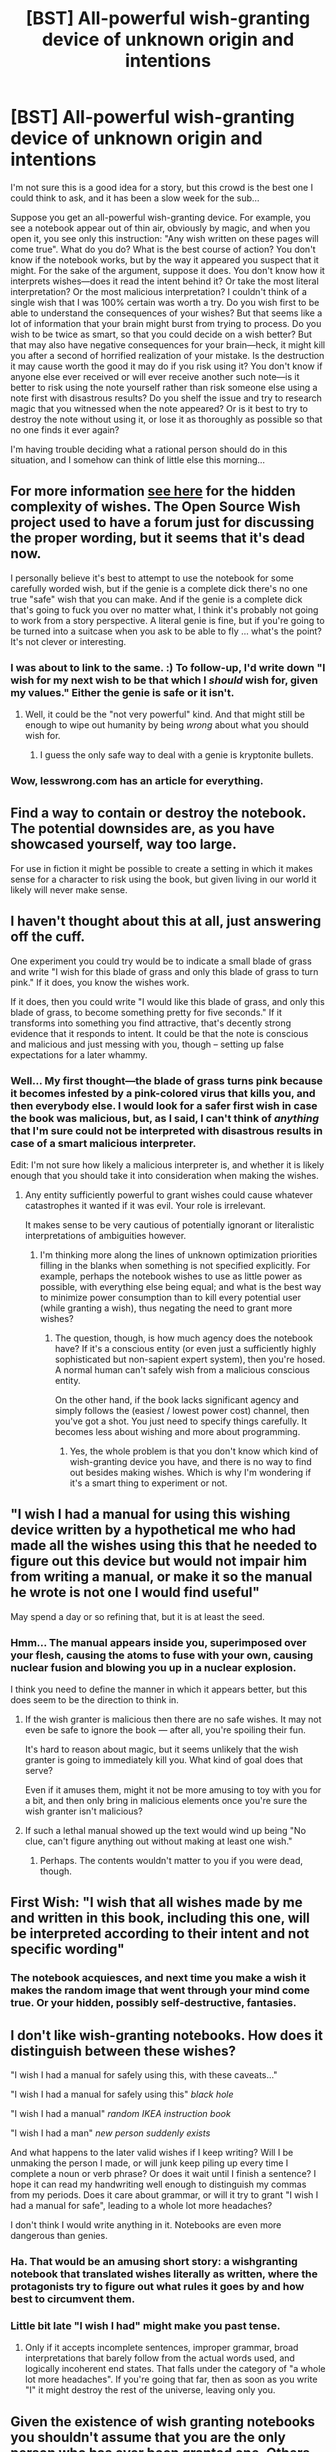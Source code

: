 #+TITLE: [BST] All-powerful wish-granting device of unknown origin and intentions

* [BST] All-powerful wish-granting device of unknown origin and intentions
:PROPERTIES:
:Author: loonyphoenix
:Score: 9
:DateUnix: 1408685727.0
:DateShort: 2014-Aug-22
:END:
I'm not sure this is a good idea for a story, but this crowd is the best one I could think to ask, and it has been a slow week for the sub...

Suppose you get an all-powerful wish-granting device. For example, you see a notebook appear out of thin air, obviously by magic, and when you open it, you see only this instruction: "Any wish written on these pages will come true". What do you do? What is the best course of action? You don't know if the notebook works, but by the way it appeared you suspect that it might. For the sake of the argument, suppose it does. You don't know how it interprets wishes---does it read the intent behind it? Or take the most literal interpretation? Or the most malicious interpretation? I couldn't think of a single wish that I was 100% certain was worth a try. Do you wish first to be able to understand the consequences of your wishes? But that seems like a lot of information that your brain might burst from trying to process. Do you wish to be twice as smart, so that you could decide on a wish better? But that may also have negative consequences for your brain---heck, it might kill you after a second of horrified realization of your mistake. Is the destruction it may cause worth the good it may do if you risk using it? You don't know if anyone else ever received or will ever receive another such note---is it better to risk using the note yourself rather than risk someone else using a note first with disastrous results? Do you shelf the issue and try to research magic that you witnessed when the note appeared? Or is it best to try to destroy the note without using it, or lose it as thoroughly as possible so that no one finds it ever again?

I'm having trouble deciding what a rational person should do in this situation, and I somehow can think of little else this morning...


** For more information [[http://lesswrong.com/lw/ld/the_hidden_complexity_of_wishes/][see here]] for the hidden complexity of wishes. The Open Source Wish project used to have a forum just for discussing the proper wording, but it seems that it's dead now.

I personally believe it's best to attempt to use the notebook for some carefully worded wish, but if the genie is a complete dick there's no one true "safe" wish that you can make. And if the genie is a complete dick that's going to fuck you over no matter what, I think it's probably not going to work from a story perspective. A literal genie is fine, but if you're going to be turned into a suitcase when you ask to be able to fly ... what's the point? It's not clever or interesting.
:PROPERTIES:
:Author: alexanderwales
:Score: 10
:DateUnix: 1408698226.0
:DateShort: 2014-Aug-22
:END:

*** I was about to link to the same. :) To follow-up, I'd write down "I wish for my next wish to be that which I /should/ wish for, given my values." Either the genie is safe or it isn't.
:PROPERTIES:
:Author: embrodski
:Score: 5
:DateUnix: 1408727311.0
:DateShort: 2014-Aug-22
:END:

**** Well, it could be the "not very powerful" kind. And that might still be enough to wipe out humanity by being /wrong/ about what you should wish for.
:PROPERTIES:
:Author: ArmokGoB
:Score: 0
:DateUnix: 1408743817.0
:DateShort: 2014-Aug-23
:END:

***** I guess the only safe way to deal with a genie is kryptonite bullets.
:PROPERTIES:
:Author: embrodski
:Score: 2
:DateUnix: 1408746717.0
:DateShort: 2014-Aug-23
:END:


*** Wow, lesswrong.com has an article for everything.
:PROPERTIES:
:Author: loonyphoenix
:Score: 3
:DateUnix: 1408701831.0
:DateShort: 2014-Aug-22
:END:


** Find a way to contain or destroy the notebook. The potential downsides are, as you have showcased yourself, way too large.

For use in fiction it might be possible to create a setting in which it makes sense for a character to risk using the book, but given living in our world it likely will never make sense.
:PROPERTIES:
:Author: Prankster42
:Score: 7
:DateUnix: 1408697282.0
:DateShort: 2014-Aug-22
:END:


** I haven't thought about this at all, just answering off the cuff.

One experiment you could try would be to indicate a small blade of grass and write "I wish for this blade of grass and only this blade of grass to turn pink." If it does, you know the wishes work.

If it does, then you could write "I would like this blade of grass, and only this blade of grass, to become something pretty for five seconds." If it transforms into something you find attractive, that's decently strong evidence that it responds to intent. It could be that the note is conscious and malicious and just messing with you, though -- setting up false expectations for a later whammy.
:PROPERTIES:
:Author: eaglejarl
:Score: 4
:DateUnix: 1408686895.0
:DateShort: 2014-Aug-22
:END:

*** Well... My first thought---the blade of grass turns pink because it becomes infested by a pink-colored virus that kills you, and then everybody else. I would look for a safer first wish in case the book was malicious, but, as I said, I can't think of /anything/ that I'm sure could not be interpreted with disastrous results in case of a smart malicious interpreter.

Edit: I'm not sure how likely a malicious interpreter is, and whether it is likely enough that you should take it into consideration when making the wishes.
:PROPERTIES:
:Author: loonyphoenix
:Score: 1
:DateUnix: 1408687303.0
:DateShort: 2014-Aug-22
:END:

**** Any entity sufficiently powerful to grant wishes could cause whatever catastrophes it wanted if it was evil. Your role is irrelevant.

It makes sense to be very cautious of potentially ignorant or literalistic interpretations of ambiguities however.
:PROPERTIES:
:Author: Alphanos
:Score: 7
:DateUnix: 1408689006.0
:DateShort: 2014-Aug-22
:END:

***** I'm thinking more along the lines of unknown optimization priorities filling in the blanks when something is not specified explicitly. For example, perhaps the notebook wishes to use as little power as possible, with everything else being equal; and what is the best way to minimize power consumption than to kill every potential user (while granting a wish), thus negating the need to grant more wishes?
:PROPERTIES:
:Author: loonyphoenix
:Score: 2
:DateUnix: 1408690518.0
:DateShort: 2014-Aug-22
:END:

****** The question, though, is how much agency does the notebook have? If it's a conscious entity (or even just a sufficiently highly sophisticated but non-sapient expert system), then you're hosed. A normal human can't safely wish from a malicious conscious entity.

On the other hand, if the book lacks significant agency and simply follows the (easiest / lowest power cost) channel, then you've got a shot. You just need to specify things carefully. It becomes less about wishing and more about programming.
:PROPERTIES:
:Author: eaglejarl
:Score: 2
:DateUnix: 1408701469.0
:DateShort: 2014-Aug-22
:END:

******* Yes, the whole problem is that you don't know which kind of wish-granting device you have, and there is no way to find out besides making wishes. Which is why I'm wondering if it's a smart thing to experiment or not.
:PROPERTIES:
:Author: loonyphoenix
:Score: 1
:DateUnix: 1408702937.0
:DateShort: 2014-Aug-22
:END:


** "I wish I had a manual for using this wishing device written by a hypothetical me who had made all the wishes using this that he needed to figure out this device but would not impair him from writing a manual, or make it so the manual he wrote is not one I would find useful"

May spend a day or so refining that, but it is at least the seed.
:PROPERTIES:
:Author: clawclawbite
:Score: 3
:DateUnix: 1408691163.0
:DateShort: 2014-Aug-22
:END:

*** Hmm... The manual appears inside you, superimposed over your flesh, causing the atoms to fuse with your own, causing nuclear fusion and blowing you up in a nuclear explosion.

I think you need to define the manner in which it appears better, but this does seem to be the direction to think in.
:PROPERTIES:
:Author: loonyphoenix
:Score: 1
:DateUnix: 1408692067.0
:DateShort: 2014-Aug-22
:END:

**** If the wish granter is malicious then there are no safe wishes. It may not even be safe to ignore the book --- after all, you're spoiling their fun.

It's hard to reason about magic, but it seems unlikely that the wish granter is going to immediately kill you. What kind of goal does that serve?

Even if it amuses them, might it not be more amusing to toy with you for a bit, and then only bring in malicious elements once you're sure the wish granter isn't malicious?
:PROPERTIES:
:Author: renegadeduck
:Score: 6
:DateUnix: 1408695102.0
:DateShort: 2014-Aug-22
:END:


**** If such a lethal manual showed up the text would wind up being "No clue, can't figure anything out without making at least one wish."
:PROPERTIES:
:Author: clawclawbite
:Score: 1
:DateUnix: 1408692415.0
:DateShort: 2014-Aug-22
:END:

***** Perhaps. The contents wouldn't matter to you if you were dead, though.
:PROPERTIES:
:Author: loonyphoenix
:Score: 1
:DateUnix: 1408693142.0
:DateShort: 2014-Aug-22
:END:


** First Wish: "I wish that all wishes made by me and written in this book, including this one, will be interpreted according to their intent and not specific wording"
:PROPERTIES:
:Author: holomanga
:Score: 3
:DateUnix: 1408708248.0
:DateShort: 2014-Aug-22
:END:

*** The notebook acquiesces, and next time you make a wish it makes the random image that went through your mind come true. Or your hidden, possibly self-destructive, fantasies.
:PROPERTIES:
:Author: Jinoc
:Score: 4
:DateUnix: 1408708555.0
:DateShort: 2014-Aug-22
:END:


** I don't like wish-granting notebooks. How does it distinguish between these wishes?

"I wish I had a manual for safely using this, with these caveats..."

"I wish I had a manual for safely using this" /black hole/

"I wish I had a manual" /random IKEA instruction book/

"I wish I had a man" /new person suddenly exists/

And what happens to the later valid wishes if I keep writing? Will I be unmaking the person I made, or will junk keep piling up every time I complete a noun or verb phrase? Or does it wait until I finish a sentence? I hope it can read my handwriting well enough to distinguish my commas from my periods. Does it care about grammar, or will it try to grant "I wish I had a manual for safe", leading to a whole lot more headaches?

I don't think I would write anything in it. Notebooks are even more dangerous than genies.
:PROPERTIES:
:Author: Anakiri
:Score: 3
:DateUnix: 1408720635.0
:DateShort: 2014-Aug-22
:END:

*** Ha. That would be an amusing short story: a wishgranting notebook that translated wishes literally as written, where the protagonists try to figure out what rules it goes by and how best to circumvent them.
:PROPERTIES:
:Author: DaystarEld
:Score: 1
:DateUnix: 1409147783.0
:DateShort: 2014-Aug-27
:END:


*** Little bit late "I wish I had" might make you past tense.
:PROPERTIES:
:Author: Rouninscholar
:Score: 1
:DateUnix: 1409319517.0
:DateShort: 2014-Aug-29
:END:

**** Only if it accepts incomplete sentences, improper grammar, broad interpretations that barely follow from the actual words used, and logically incoherent end states. That falls under the category of "a whole lot more headaches". If you're going that far, then as soon as you write "I" it might destroy the rest of the universe, leaving only you.
:PROPERTIES:
:Author: Anakiri
:Score: 1
:DateUnix: 1409323879.0
:DateShort: 2014-Aug-29
:END:


** Given the existence of wish granting notebooks you shouldn't assume that you are the only person who has ever been granted one. Others likely have similar magics and either have avoided disaster or are about to cause disaster.

So I'd do three wishes.

1. I wish that this wishbook's wish making powers would adhere to my mental intent and desires.

2. I wish that all wish granting entities and objects other than this wish book would be unable to grant wishes.

3. I wish that all people would become immortal and have fast regeneration and that their intellect would gradually increase over years to a high level.

4. I wish that knowledge of advanced AI building, nuclear fusion power stations, and interstellar travel would become common place worldwide.

5. I wish that all entities and people would see me in a favorable and positive fashion and be against harming me in any serious way or stealing this notebook.
:PROPERTIES:
:Author: Nepene
:Score: 3
:DateUnix: 1408752052.0
:DateShort: 2014-Aug-23
:END:


** "In exactly a 20 meter radius sphere around this book, for exactly 10 minutes, accelerate the subjective flow of time by a factor of exactly 1000."
:PROPERTIES:
:Author: ArmokGoB
:Score: 2
:DateUnix: 1408743750.0
:DateShort: 2014-Aug-23
:END:

*** I would imagine strange things to be happening at the border of such a sphere... And how would the 10 minutes be defined? In terms of the time that the flow of time is accelerating in?
:PROPERTIES:
:Author: kuilin
:Score: 1
:DateUnix: 1408792424.0
:DateShort: 2014-Aug-23
:END:

**** Thatss why I'm using 1000x and 10 minutes, not 1000 000x and 1 second/several hours.
:PROPERTIES:
:Author: ArmokGoB
:Score: 1
:DateUnix: 1408849851.0
:DateShort: 2014-Aug-24
:END:


*** You know the notebook is going to be indestructible.
:PROPERTIES:
:Author: Eryemil
:Score: 0
:DateUnix: 1408751158.0
:DateShort: 2014-Aug-23
:END:


** u/TimeLoopedPowerGamer:
#+begin_quote
  ...you see a notebook appear out of thin air, obviously by magic, and when you open it, you see only this instruction: "Any wish written on these pages will come true". What do you do? What is the best course of action?
#+end_quote

I carefully pick up the notebook, take it home, put it in a locked desk drawer, and then immediately seek professional help.

--------------

Okay, fine.

#+begin_quote
  You don't know if the notebook works, but by the way it appeared you suspect that it might. For the sake of the argument, suppose it does.
#+end_quote

No, I don't. I won't. That doesn't logically follow /at all/ from the way it appeared. This is like asking, "If you were less rational and made wild assumptions..."

Isn't a MUCH better question: "What would convince you that you had a notebook that /safely/ granted any wish, if you were too smart to risk actually using it given known issues with genies?"

That's basically the strong AI safety question, which is why people on [[/r/rational]] and lesswrong even talk about it in the first place. What kind of tasks can you safely order your powerful AI to perform that don't endanger the local lightcone through bad wording and buggy programming?

#+begin_quote
  Do you wish first to be able to understand the consequences of your wishes? But that seems like a lot of information that your brain might burst from trying to process.
#+end_quote

That isn't how brains work.

#+begin_quote
  Do you wish to be twice as smart, so that you could decide on a wish better? But that may also have negative consequences for your brain---heck, it might kill you after a second of horrified realization of your mistake.
#+end_quote

Ehh...why not test it on a rat first, if that is really something you're worried about? Why take any wish and apply directly to the forehead as a first step? Time for exhaustive animal testing. That's why grad students were invented, so maybe wish for those first.

#+begin_quote
  Is the destruction it may cause worth the good it may do if you risk using it? You don't know if anyone else ever received or will ever receive another such note---is it better to risk using the note yourself rather than risk someone else using a note first with disastrous results?
#+end_quote

If you have somehow randomly acquired a wishing notebook, there is no way you are a unique snowflake and the only person who's ever had this problem. Even if that were somehow true, you certainly won't be the last. Just like all dangerous discoveries in science and technology, not understanding and mastering it isn't an option.

Positing a safe, functional wishing device, wish-nuking all other wish devices is a first priority, clearly. In fact, wishing them into evil, effect-limiting, anti-user genie devices might be a good move, if you can't stop them from existing and granting wishing at all for some reason.
:PROPERTIES:
:Author: TimeLoopedPowerGamer
:Score: 2
:DateUnix: 1408726648.0
:DateShort: 2014-Aug-22
:END:


** I wish for a comprehensive understanding of how this this notebook works and the power behind it that would serve to guide any future use of the notebook, without anybody automatically knowing that I have this understanding, and that this new knowledge would not cause me or anything else harm, force any other action from me or others, and would not inherently alter my current morality.
:PROPERTIES:
:Author: justanothercook
:Score: 1
:DateUnix: 1408704174.0
:DateShort: 2014-Aug-22
:END:

*** Nothing happens.
:PROPERTIES:
:Author: kuilin
:Score: 1
:DateUnix: 1408792642.0
:DateShort: 2014-Aug-23
:END:


** I think since every response you have given is a malicious genie answer that you need to have some kind of automatic "reset the world back to before I wrote my wish if the result is a catastrophe" mechanism if you want the story to be more than two paragraphs long and have any hope of a happy ending.
:PROPERTIES:
:Author: MadScientist14159
:Score: 1
:DateUnix: 1408709835.0
:DateShort: 2014-Aug-22
:END:

*** If I write a story based on this, I don't think I'll reveal the kind of wish-granting device it turns out to be, if it is ever known. The story will end with the main character making the wish, or deciding against it. What happens next will be left to the reader's imagination. It's not going to be novel-length or anything, just a short story about wishes.
:PROPERTIES:
:Author: loonyphoenix
:Score: 1
:DateUnix: 1408713376.0
:DateShort: 2014-Aug-22
:END:


** [[https://www.youtube.com/watch?v=aCbfMkh940Q][Destroy it and get on with my day]] instead of dealing with a piece of malicious godvomit.
:PROPERTIES:
:Score: 1
:DateUnix: 1408794656.0
:DateShort: 2014-Aug-23
:END:


** Well, first, even if it works: Don't wish for power. Wish for information. Specifically, information about the notebook itself.

It must have come from somewhere. Is its former owner going to ask for it back? How was it created? Are there other sources of wishes in the world? And perhaps most importantly - are you going to piss off any supernatural entities with your blatant reality-bending?
:PROPERTIES:
:Author: Chronophilia
:Score: 1
:DateUnix: 1408840081.0
:DateShort: 2014-Aug-24
:END:


** "I wish for the effects of an optimal wish made by me."
:PROPERTIES:
:Author: Sceptically
:Score: 1
:DateUnix: 1408957189.0
:DateShort: 2014-Aug-25
:END:

*** Could be interpreted as "optimal" for the malicious entity, and therefore would probably end up, in turn, being the least optimal wish from your point of view.
:PROPERTIES:
:Author: a_greenrain
:Score: 1
:DateUnix: 1409424011.0
:DateShort: 2014-Aug-30
:END:
